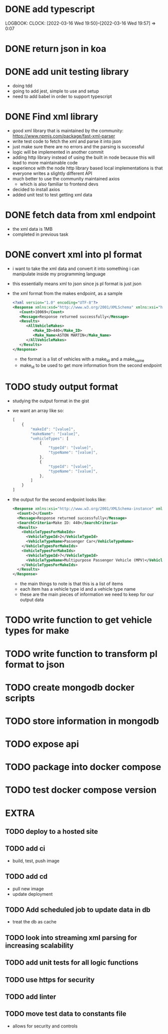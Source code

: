 * DONE add typescript
LOGBOOK:
CLOCK: [2022-03-16 Wed 19:50]--[2022-03-16 Wed 19:57] =>  0:07
:END:
* DONE Create hello world koa server
:LOGBOOK:
CLOCK: [2022-03-16 Wed 20:07]--[2022-03-16 Wed 20:09] =>  0:02
CLOCK: [2022-03-16 Wed 19:57]--[2022-03-16 Wed 20:07] =>  0:10
:END:
* DONE return json in koa
:LOGBOOK:
CLOCK: [2022-03-16 Wed 20:10]--[2022-03-16 Wed 20:12] =>  0:02
:END:
* DONE add unit testing library
:LOGBOOK:
CLOCK: [2022-03-16 Wed 20:13]--[2022-03-16 Wed 20:43] =>  0:30
:END:
- doing tdd
- going to add jest, simple to use and setup
- need to add babel in order to support typescript
* DONE Find xml library
:LOGBOOK:
CLOCK: [2022-03-16 Wed 20:44]--[2022-03-16 Wed 21:07] =>  0:23
:END:
- good xml library that is maintained by the community: https://www.npmjs.com/package/fast-xml-parser
- write test code to fetch the xml and parse it into json
- just make sure there are no errors and the parsing is successful
- logic will be implemented in another commit
- adding http library instead of using the built in node because this will lead to more maintainable code
- experience with the node http library based local implementations is that everyone writes a slightly different API
- much better to use the community maintained axios
  - which is also familiar to frontend devs
- decided to install axios
- added unit test to test getting xml data 
* DONE fetch data from xml endpoint
- the xml data is 1MB
- completed in previous task
* DONE convert xml into pl format
:LOGBOOK:
CLOCK: [2022-03-16 Wed 21:08]--[2022-03-16 Wed 21:25] =>  0:17
:END:
- i want to take the xml data and convert it into something i can manipulate inside my programming language
- this essentially means xml to json since js pl format is just json
- the xml format from the makes endpoint, as a sample
  #+BEGIN_SRC xml
  <?xml version="1.0" encoding="UTF-8"?>
  <Response xmlns:xsd="http://www.w3.org/2001/XMLSchema" xmlns:xsi="http://www.w3.org/2001/XMLSchema-instance">
     <Count>10069</Count>
     <Message>Response returned successfully</Message>
     <Results>
        <AllVehicleMakes>
           <Make_ID>440</Make_ID>
           <Make_Name>ASTON MARTIN</Make_Name>
        </AllVehicleMakes>
     </Results>
  </Response>
  #+END_SRC
  - the format is a list of vehicles with a make_id and a make_name
  - make_id to be used to get more information from the second endpoint
* TODO study output format
- studying the output format in the gist
- we want an array like so:
  #+BEGIN_SRC javascript
  [
      {
          "makeId": "[value]",
          "makeName": "[value]",
          "vehicleTypes": [
              {
                  "typeId": "[value]",
                  "typeName": "[value]",
              },
              {
                  "typeId": "[value]",
                  "typeName": "[value]",
              },
          ]
      }
  ]
  #+END_SRC
- the output for the second endpoint looks like:
  #+BEGIN_SRC xml
  <Response xmlns:xsi="http://www.w3.org/2001/XMLSchema-instance" xmlns:xsd="http://www.w3.org/2001/XMLSchema">
    <Count>2</Count>
    <Message>Response returned successfully</Message>
    <SearchCriteria>Make ID: 440</SearchCriteria>
    <Results>
      <VehicleTypesForMakeIds>
        <VehicleTypeId>2</VehicleTypeId>
        <VehicleTypeName>Passenger Car</VehicleTypeName>
      </VehicleTypesForMakeIds>
      <VehicleTypesForMakeIds>
        <VehicleTypeId>7</VehicleTypeId>
        <VehicleTypeName>Multipurpose Passenger Vehicle (MPV)</VehicleTypeName>
      </VehicleTypesForMakeIds>
    </Results>
  </Response>
  #+END_SRC
  - the main things to note is that this is a list of items
  - each item has a vehicle type id and a vehicle type name
  - these are the main pieces of information we need to keep for our output data
* TODO write function to get vehicle types for make
* TODO write function to transform pl format to json
* TODO create mongodb docker scripts
* TODO store information in mongodb
* TODO expose api
* TODO package into docker compose
* TODO test docker compose version
* EXTRA
** TODO deploy to a hosted site
** TODO add ci
- build, test, push image
** TODO add cd
- pull new image
- update deployment
** TODO Add scheduled job to update data in db
- treat the db as cache
** TODO look into streaming xml parsing for increasing scalability
** TODO add unit tests for all logic functions
** TODO use https for security
** TODO add linter
** TODO move test data to constants file
- allows for security and controls
